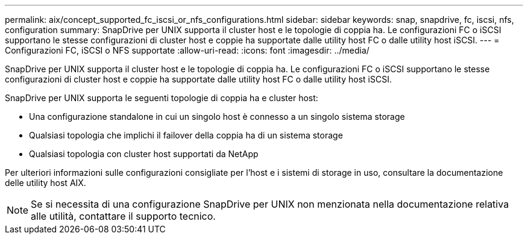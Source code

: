 ---
permalink: aix/concept_supported_fc_iscsi_or_nfs_configurations.html 
sidebar: sidebar 
keywords: snap, snapdrive, fc, iscsi, nfs, configuration 
summary: SnapDrive per UNIX supporta il cluster host e le topologie di coppia ha. Le configurazioni FC o iSCSI supportano le stesse configurazioni di cluster host e coppie ha supportate dalle utility host FC o dalle utility host iSCSI. 
---
= Configurazioni FC, iSCSI o NFS supportate
:allow-uri-read: 
:icons: font
:imagesdir: ../media/


[role="lead"]
SnapDrive per UNIX supporta il cluster host e le topologie di coppia ha. Le configurazioni FC o iSCSI supportano le stesse configurazioni di cluster host e coppie ha supportate dalle utility host FC o dalle utility host iSCSI.

SnapDrive per UNIX supporta le seguenti topologie di coppia ha e cluster host:

* Una configurazione standalone in cui un singolo host è connesso a un singolo sistema storage
* Qualsiasi topologia che implichi il failover della coppia ha di un sistema storage
* Qualsiasi topologia con cluster host supportati da NetApp


Per ulteriori informazioni sulle configurazioni consigliate per l'host e i sistemi di storage in uso, consultare la documentazione delle utility host AIX.


NOTE: Se si necessita di una configurazione SnapDrive per UNIX non menzionata nella documentazione relativa alle utilità, contattare il supporto tecnico.
